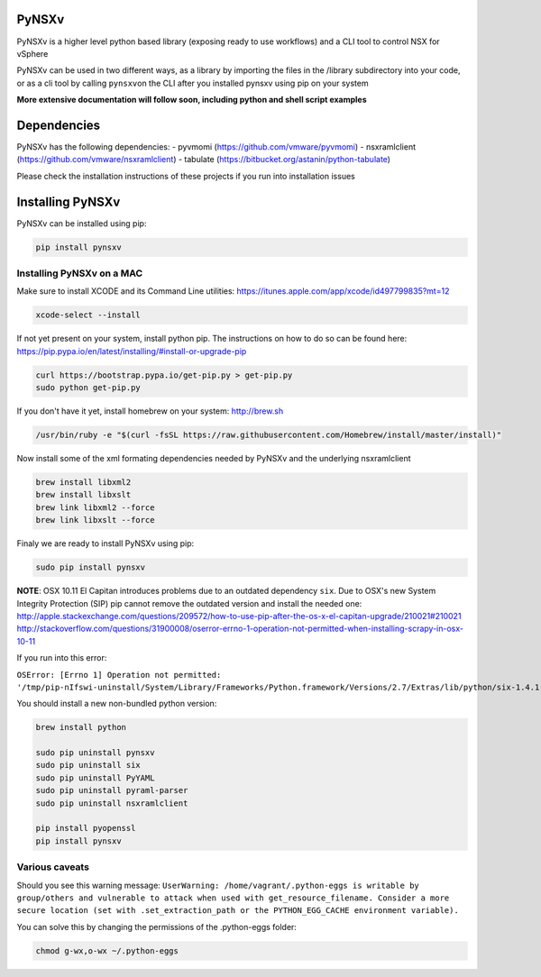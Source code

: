 PyNSXv
======

PyNSXv is a higher level python based library (exposing ready to use
workflows) and a CLI tool to control NSX for vSphere

PyNSXv can be used in two different ways, as a library by importing the
files in the /library subdirectory into your code, or as a cli tool by
calling ``pynsxv``\ on the CLI after you installed pynsxv using pip on
your system

**More extensive documentation will follow soon, including python and
shell script examples**

Dependencies
============

PyNSXv has the following dependencies: - pyvmomi
(https://github.com/vmware/pyvmomi) - nsxramlclient
(https://github.com/vmware/nsxramlclient) - tabulate
(https://bitbucket.org/astanin/python-tabulate)

Please check the installation instructions of these projects if you run
into installation issues

Installing PyNSXv
=================

PyNSXv can be installed using pip:

.. code:: shell

    pip install pynsxv

Installing PyNSXv on a MAC
~~~~~~~~~~~~~~~~~~~~~~~~~~

Make sure to install XCODE and its Command Line utilities:
https://itunes.apple.com/app/xcode/id497799835?mt=12

.. code:: shell

    xcode-select --install

If not yet present on your system, install python pip. The instructions
on how to do so can be found here:
https://pip.pypa.io/en/latest/installing/#install-or-upgrade-pip

.. code:: shell

    curl https://bootstrap.pypa.io/get-pip.py > get-pip.py
    sudo python get-pip.py

If you don't have it yet, install homebrew on your system:
http://brew.sh

.. code:: shell

    /usr/bin/ruby -e "$(curl -fsSL https://raw.githubusercontent.com/Homebrew/install/master/install)"

Now install some of the xml formating dependencies needed by PyNSXv and
the underlying nsxramlclient

.. code:: shell

    brew install libxml2
    brew install libxslt
    brew link libxml2 --force
    brew link libxslt --force

Finaly we are ready to install PyNSXv using pip:

.. code:: shell

    sudo pip install pynsxv

**NOTE**: OSX 10.11 El Capitan introduces problems due to an outdated
dependency ``six``. Due to OSX's new System Integrity Protection (SIP)
pip cannot remove the outdated version and install the needed one:
http://apple.stackexchange.com/questions/209572/how-to-use-pip-after-the-os-x-el-capitan-upgrade/210021#210021
http://stackoverflow.com/questions/31900008/oserror-errno-1-operation-not-permitted-when-installing-scrapy-in-osx-10-11

If you run into this error:

``OSError: [Errno 1] Operation not permitted: '/tmp/pip-nIfswi-uninstall/System/Library/Frameworks/Python.framework/Versions/2.7/Extras/lib/python/six-1.4.1-py2.7.egg-info'``

You should install a new non-bundled python version:

.. code:: shell

    brew install python

    sudo pip uninstall pynsxv
    sudo pip uninstall six
    sudo pip uninstall PyYAML
    sudo pip uninstall pyraml-parser
    sudo pip uninstall nsxramlclient

    pip install pyopenssl
    pip install pynsxv

Various caveats
~~~~~~~~~~~~~~~

Should you see this warning message:
``UserWarning: /home/vagrant/.python-eggs is writable by group/others and vulnerable to attack when used with get_resource_filename. Consider a more secure location (set with .set_extraction_path or the PYTHON_EGG_CACHE environment variable).``

You can solve this by changing the permissions of the .python-eggs
folder:

.. code:: shell

    chmod g-wx,o-wx ~/.python-eggs

